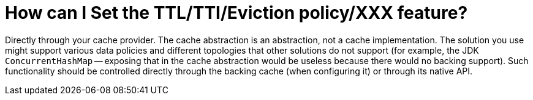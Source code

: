 [[cache-specific-config]]
= How can I Set the TTL/TTI/Eviction policy/XXX feature?

Directly through your cache provider. The cache abstraction is an abstraction,
not a cache implementation. The solution you use might support various data
policies and different topologies that other solutions do not support (for example,
the JDK `ConcurrentHashMap` -- exposing that in the cache abstraction would be useless
because there would no backing support). Such functionality should be controlled
directly through the backing cache (when configuring it) or through its native API.

